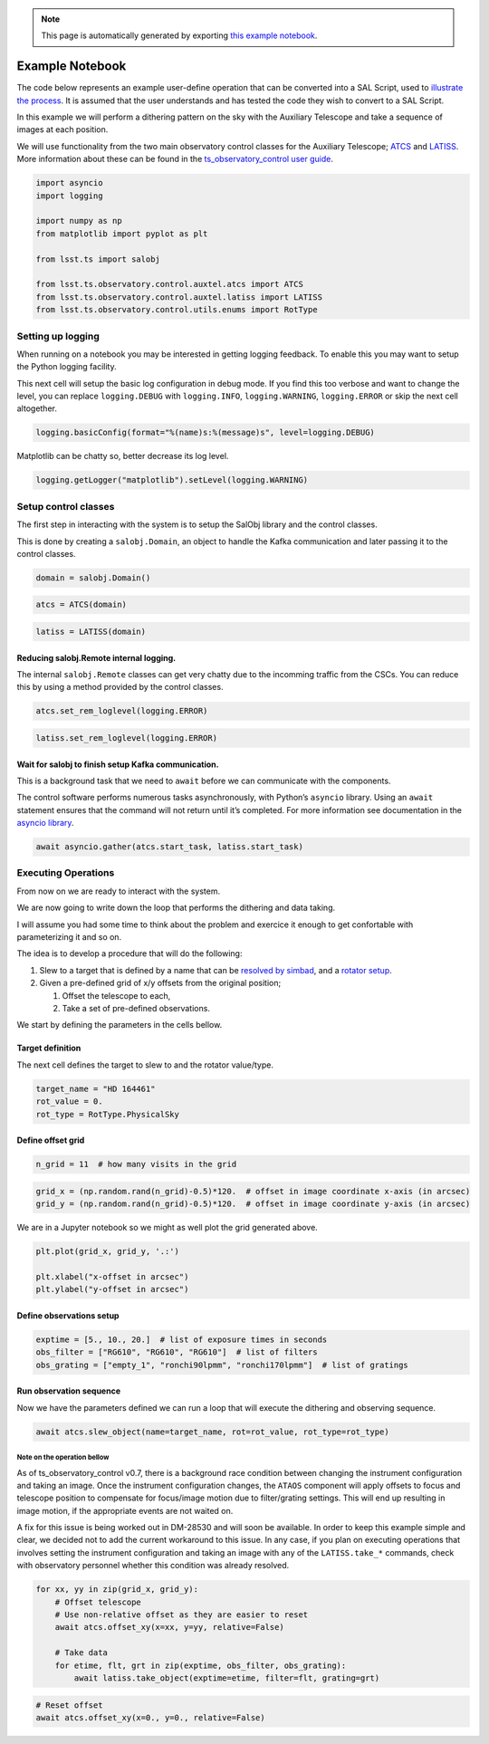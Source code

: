 
.. note::

	This page is automatically generated by exporting `this example notebook <https://github.com/lsst-ts/ts_notebooks/blob/develop/examples/WritingSALScript.ipynb>`_.

.. _example-notebook-writing-a-sal-script:

Example Notebook
================

The code below represents an example user-define operation that can be
converted into a SAL Script, used to `illustrate the
process <https://obs-controls.lsst.io/#script-queue>`__. It is assumed
that the user understands and has tested the code they wish to convert
to a SAL Script.

In this example we will perform a dithering pattern on the sky with the
Auxiliary Telescope and take a sequence of images at each position.

We will use functionality from the two main observatory control classes
for the Auxiliary Telescope;
`ATCS <https://ts-observatory-control.lsst.io/py-api/lsst.ts.observatory.control.auxtel.ATCS.html#lsst.ts.observatory.control.auxtel.ATCS>`__
and
`LATISS <https://ts-observatory-control.lsst.io/py-api/lsst.ts.observatory.control.auxtel.LATISS.html#lsst.ts.observatory.control.auxtel.LATISS>`__.
More information about these can be found in the `ts_observatory_control
user
guide <https://ts-observatory-control.lsst.io/user-guide/user-guide.html>`__.

.. code:: python

    import asyncio
    import logging

    import numpy as np
    from matplotlib import pyplot as plt

    from lsst.ts import salobj

    from lsst.ts.observatory.control.auxtel.atcs import ATCS
    from lsst.ts.observatory.control.auxtel.latiss import LATISS
    from lsst.ts.observatory.control.utils.enums import RotType

Setting up logging
------------------

When running on a notebook you may be interested in getting logging
feedback. To enable this you may want to setup the Python logging
facility.

This next cell will setup the basic log configuration in debug mode. If
you find this too verbose and want to change the level, you can replace
``logging.DEBUG`` with ``logging.INFO``, ``logging.WARNING``,
``logging.ERROR`` or skip the next cell altogether.

.. code:: python

    logging.basicConfig(format="%(name)s:%(message)s", level=logging.DEBUG)

Matplotlib can be chatty so, better decrease its log level.

.. code:: python

    logging.getLogger("matplotlib").setLevel(logging.WARNING)

Setup control classes
---------------------

The first step in interacting with the system is to setup the SalObj
library and the control classes.

This is done by creating a ``salobj.Domain``, an object to handle the
Kafka communication and later passing it to the control classes.

.. code:: python

    domain = salobj.Domain()

.. code:: python

    atcs = ATCS(domain)

.. code:: python

    latiss = LATISS(domain)

Reducing salobj.Remote internal logging.
~~~~~~~~~~~~~~~~~~~~~~~~~~~~~~~~~~~~~~~~

The internal ``salobj.Remote`` classes can get very chatty due to the
incomming traffic from the CSCs. You can reduce this by using a method
provided by the control classes.

.. code:: python

    atcs.set_rem_loglevel(logging.ERROR)

.. code:: python

    latiss.set_rem_loglevel(logging.ERROR)

Wait for salobj to finish setup Kafka communication.
~~~~~~~~~~~~~~~~~~~~~~~~~~~~~~~~~~~~~~~~~~~~~~~~~~~~

This is a background task that we need to ``await`` before we can
communicate with the components.

The control software performs numerous tasks asynchronously, with
Python’s ``asyncio`` library. Using an ``await`` statement ensures that
the command will not return until it’s completed. For more information
see documentation in the `asyncio
library <https://docs.python.org/3.8/library/asyncio.html>`__.

.. code:: python

    await asyncio.gather(atcs.start_task, latiss.start_task)

Executing Operations
--------------------

From now on we are ready to interact with the system.

We are now going to write down the loop that performs the dithering and
data taking.

I will assume you had some time to think about the problem and exercice
it enough to get confortable with parameterizing it and so on.

The idea is to develop a procedure that will do the following:

1. Slew to a target that is defined by a name that can be `resolved by
   simbad <http://simbad.u-strasbg.fr/simbad/sim-fid>`__, and a `rotator
   setup <https://ts-observatory-control.lsst.io/user-guide/tcs-user-guide-generic.html#rotator-position-and-sky-position-angle>`__.

2. Given a pre-defined grid of x/y offsets from the original position;

   1. Offset the telescope to each,
   2. Take a set of pre-defined observations.

We start by defining the parameters in the cells bellow.

Target definition
~~~~~~~~~~~~~~~~~

The next cell defines the target to slew to and the rotator value/type.

.. code:: python

    target_name = "HD 164461"
    rot_value = 0.
    rot_type = RotType.PhysicalSky

Define offset grid
~~~~~~~~~~~~~~~~~~

.. code:: python

    n_grid = 11  # how many visits in the grid

.. code:: python

    grid_x = (np.random.rand(n_grid)-0.5)*120.  # offset in image coordinate x-axis (in arcsec)
    grid_y = (np.random.rand(n_grid)-0.5)*120.  # offset in image coordinate y-axis (in arcsec)

We are in a Jupyter notebook so we might as well plot the grid generated
above.

.. code:: python

    plt.plot(grid_x, grid_y, '.:')

    plt.xlabel("x-offset in arcsec")
    plt.ylabel("y-offset in arcsec")

Define observations setup
~~~~~~~~~~~~~~~~~~~~~~~~~

.. code:: python

    exptime = [5., 10., 20.]  # list of exposure times in seconds
    obs_filter = ["RG610", "RG610", "RG610"]  # list of filters
    obs_grating = ["empty_1", "ronchi90lpmm", "ronchi170lpmm"]  # list of gratings

Run observation sequence
~~~~~~~~~~~~~~~~~~~~~~~~

Now we have the parameters defined we can run a loop that will execute
the dithering and observing sequence.

.. code:: python

    await atcs.slew_object(name=target_name, rot=rot_value, rot_type=rot_type)

Note on the operation bellow
^^^^^^^^^^^^^^^^^^^^^^^^^^^^

As of ts_observatory_control v0.7, there is a background race condition
between changing the instrument configuration and taking an image. Once
the instrument configuration changes, the ``ATAOS`` component will apply
offsets to focus and telescope position to compensate for focus/image
motion due to filter/grating settings. This will end up resulting in
image motion, if the appropriate events are not waited on.

A fix for this issue is being worked out in DM-28530 and will soon be
available. In order to keep this example simple and clear, we decided
not to add the current workaround to this issue. In any case, if you
plan on executing operations that involves setting the instrument
configuration and taking an image with any of the ``LATISS.take_*``
commands, check with observatory personnel whether this condition was
already resolved.

.. code:: python

    for xx, yy in zip(grid_x, grid_y):
        # Offset telescope
        # Use non-relative offset as they are easier to reset
        await atcs.offset_xy(x=xx, y=yy, relative=False)

        # Take data
        for etime, flt, grt in zip(exptime, obs_filter, obs_grating):
            await latiss.take_object(exptime=etime, filter=flt, grating=grt)

.. code:: python

    # Reset offset
    await atcs.offset_xy(x=0., y=0., relative=False)
